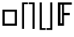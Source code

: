 SplineFontDB: 3.2
FontName: CallunaSansMath-Regular
FullName: Calluna Sans Math
FamilyName: Calluna Sans Math
Weight: Regular
Copyright: Copyright 2016 Ruud van Asseldonk
Version: 1
ItalicAngle: 0
UnderlinePosition: -100
UnderlineWidth: 50
Ascent: 750
Descent: 250
InvalidEm: 0
sfntRevision: 0x00010000
LayerCount: 2
Layer: 0 0 "Back" 1
Layer: 1 0 "Fore" 0
XUID: [1021 203 -1014936935 6831600]
StyleMap: 0x0000
FSType: 8
OS2Version: 2
OS2_WeightWidthSlopeOnly: 0
OS2_UseTypoMetrics: 0
CreationTime: 1292841550
ModificationTime: 1689719331
PfmFamily: 17
TTFWeight: 400
TTFWidth: 5
LineGap: 0
VLineGap: 0
Panose: 2 0 0 0 0 0 0 0 0 0
OS2TypoAscent: 750
OS2TypoAOffset: 0
OS2TypoDescent: -250
OS2TypoDOffset: 0
OS2TypoLinegap: 200
OS2WinAscent: 940
OS2WinAOffset: 0
OS2WinDescent: 260
OS2WinDOffset: 0
HheadAscent: 940
HheadAOffset: 0
HheadDescent: -260
HheadDOffset: 0
OS2SubXSize: 700
OS2SubYSize: 650
OS2SubXOff: 0
OS2SubYOff: 140
OS2SupXSize: 700
OS2SupYSize: 650
OS2SupXOff: 0
OS2SupYOff: 477
OS2StrikeYSize: 50
OS2StrikeYPos: 250
OS2CapHeight: 667
OS2XHeight: 450
OS2Vendor: 'PfEd'
OS2CodePages: 2000009b.00000000
OS2UnicodeRanges: a000002f.5000206b.00000000.00000000
MarkAttachClasses: 1
DEI: 91125
LangName: 1033 "" "" "" "" "" "" "" "" "" "Ruud van Asseldonk" "" "" "https://ruudvanasseldonk.com"
Encoding: Custom
UnicodeInterp: none
NameList: AGL For New Fonts
DisplaySize: -72
AntiAlias: 1
FitToEm: 0
WinInfo: 8652 14 8
BeginPrivate: 6
BlueValues 23 [-12 0 450 462 667 679]
OtherBlues 11 [-237 -225]
StdHW 4 [68]
StdVW 4 [78]
StemSnapH 10 [55 68 71]
StemSnapV 13 [67 78 82 88]
EndPrivate
TeXData: 1 0 0 1048576 524288 349525 0 1048576 349525 783286 444596 497025 792723 393216 433062 380633 303038 157286 324010 404750 52429 2506097 1059062 262144
BeginChars: 65589 6

StartChar: u1D53D
Encoding: 133 120125 0
Width: 542
Flags: HMW
HStem: 0 21G<98 98 98 180> 299 73<180 419 180 419> 598 69<180 482 180 180>
VStem: 98 82<0 299 372 598>
LayerCount: 2
Fore
SplineSet
98 0 m 1
 98 667 l 1
 532 667 l 1
 532 598 l 1
 290 598 l 1
 290 372 l 1
 469 372 l 1
 469 299 l 1
 290 299 l 1
 290 0 l 5
 98 0 l 1
229 70 m 5
 229 598 l 1
 180 598 l 1
 180 70 l 1
 229 70 l 5
EndSplineSet
Validated: 1
EndChar

StartChar: uni2309
Encoding: 8969 8969 1
Width: 287
Flags: HW
HStem: -155 55<19 137 19 202 19 137> 612 55<19 137 19 202>
VStem: 137 65<-100 612 612 612>
LayerCount: 2
Fore
SplineSet
136 -157 m 1
 137 612 l 1
 19 612 l 1
 19 667 l 1
 202 667 l 1
 202 -155 l 1
 136 -157 l 1
EndSplineSet
EndChar

StartChar: uni2308
Encoding: 8968 8968 2
Width: 287
Flags: HW
HStem: -155 55<150 268 150 268> 612 55<150 268 150 150>
VStem: 85 65<-100 612 -100 667 -100 667>
LayerCount: 2
Fore
SplineSet
150 -155 m 1
 85 -155 l 1
 85 667 l 1
 268 667 l 1
 268 612 l 1
 150 612 l 1
 150 -155 l 1
EndSplineSet
EndChar

StartChar: uni230A
Encoding: 8970 8970 3
Width: 287
Flags: HW
HStem: -155 55<150 268 150 268> 612 55<150 268 150 150>
VStem: 85 65<-100 612 -100 667 -100 667>
LayerCount: 2
Fore
SplineSet
150 -100 m 1
 268 -100 l 1
 268 -155 l 1
 85 -155 l 1
 85 667 l 1
 148 667 l 1
 150 -100 l 1
EndSplineSet
EndChar

StartChar: uni230B
Encoding: 8971 8971 4
Width: 287
Flags: HW
HStem: -155 55<19 137 19 202 19 137> 612 55<19 137 19 202>
VStem: 137 65<-100 612 612 612>
LayerCount: 2
Fore
SplineSet
136 667 m 1
 202 667 l 1
 202 -155 l 1
 19 -155 l 1
 19 -100 l 1
 137 -100 l 1
 136 667 l 1
EndSplineSet
EndChar

StartChar: qed
Encoding: 8718 8718 5
Width: 604
Flags: HW
HStem: 0 65<146 461> 386 64<146 461>
VStem: 77 69<65 386> 461 66<65 386>
LayerCount: 2
Fore
SplineSet
146 65 m 1
 461 65 l 1
 461 386 l 1
 146 386 l 5
 146 65 l 1
77 0 m 1
 77 450 l 1
 527 450 l 1
 527 0 l 1
 77 0 l 1
EndSplineSet
EndChar
EndChars
EndSplineFont

